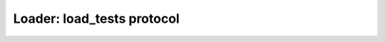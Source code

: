 ===========================
Loader: load_tests protocol
===========================

.. autoplugin :: nose2.plugins.loader.loadtests.LoadTestsLoader
